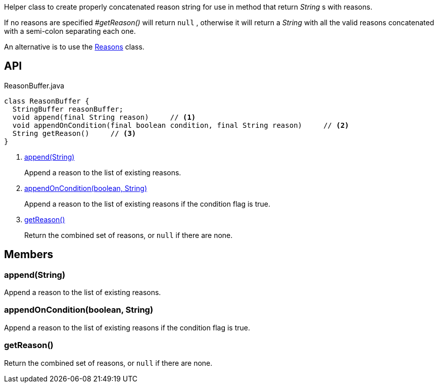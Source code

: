 :Notice: Licensed to the Apache Software Foundation (ASF) under one or more contributor license agreements. See the NOTICE file distributed with this work for additional information regarding copyright ownership. The ASF licenses this file to you under the Apache License, Version 2.0 (the "License"); you may not use this file except in compliance with the License. You may obtain a copy of the License at. http://www.apache.org/licenses/LICENSE-2.0 . Unless required by applicable law or agreed to in writing, software distributed under the License is distributed on an "AS IS" BASIS, WITHOUT WARRANTIES OR  CONDITIONS OF ANY KIND, either express or implied. See the License for the specific language governing permissions and limitations under the License.

Helper class to create properly concatenated reason string for use in method that return _String_ s with reasons.

If no reasons are specified _#getReason()_ will return `null` , otherwise it will return a _String_ with all the valid reasons concatenated with a semi-colon separating each one.

An alternative is to use the xref:refguide:applib:index/util/Reasons.adoc[Reasons] class.

== API

[source,java]
.ReasonBuffer.java
----
class ReasonBuffer {
  StringBuffer reasonBuffer;
  void append(final String reason)     // <.>
  void appendOnCondition(final boolean condition, final String reason)     // <.>
  String getReason()     // <.>
}
----

<.> xref:#append__String[append(String)]
+
--
Append a reason to the list of existing reasons.
--
<.> xref:#appendOnCondition__boolean_String[appendOnCondition(boolean, String)]
+
--
Append a reason to the list of existing reasons if the condition flag is true.
--
<.> xref:#getReason__[getReason()]
+
--
Return the combined set of reasons, or `null` if there are none.
--

== Members

[#append__String]
=== append(String)

Append a reason to the list of existing reasons.

[#appendOnCondition__boolean_String]
=== appendOnCondition(boolean, String)

Append a reason to the list of existing reasons if the condition flag is true.

[#getReason__]
=== getReason()

Return the combined set of reasons, or `null` if there are none.
